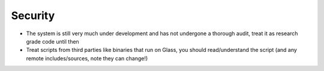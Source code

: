 Security
========

* The system is still very much under development and has not undergone a thorough audit, treat it as research grade code until then
* Treat scripts from third parties like binaries that run on Glass, you should read/understand the script (and any remote includes/sources, note they can change!)
